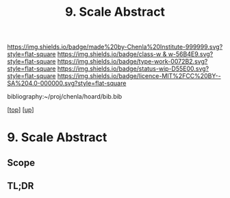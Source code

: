 #   -*- mode: org; fill-column: 60 -*-

#+TITLE: 9. Scale Abstract
#+STARTUP: showall
#+TOC: headlines 4
#+PROPERTY: filename

[[https://img.shields.io/badge/made%20by-Chenla%20Institute-999999.svg?style=flat-square]] 
[[https://img.shields.io/badge/class-w & w-56B4E9.svg?style=flat-square]]
[[https://img.shields.io/badge/type-work-0072B2.svg?style=flat-square]]
[[https://img.shields.io/badge/status-wip-D55E00.svg?style=flat-square]]
[[https://img.shields.io/badge/licence-MIT%2FCC%20BY--SA%204.0-000000.svg?style=flat-square]]

bibliography:~/proj/chenla/hoard/bib.bib

[[[../../index.org][top]]] [[[../index.org][up]]]

* 9. Scale Abstract
:PROPERTIES:
:CUSTOM_ID:
:Name:     /home/deerpig/proj/chenla/warp/02/09/abstract.org
:Created:  2018-05-25T09:25@Prek Leap (11.642600N-104.919210W)
:ID:       452e510b-845e-489e-918d-5822db705ebb
:VER:      580487224.373494062
:GEO:      48P-491193-1287029-15
:BXID:     proj:UYG7-1524
:Class:    primer
:Type:     work
:Status:   wip
:Licence:  MIT/CC BY-SA 4.0
:END:

** Scope



** TL;DR

